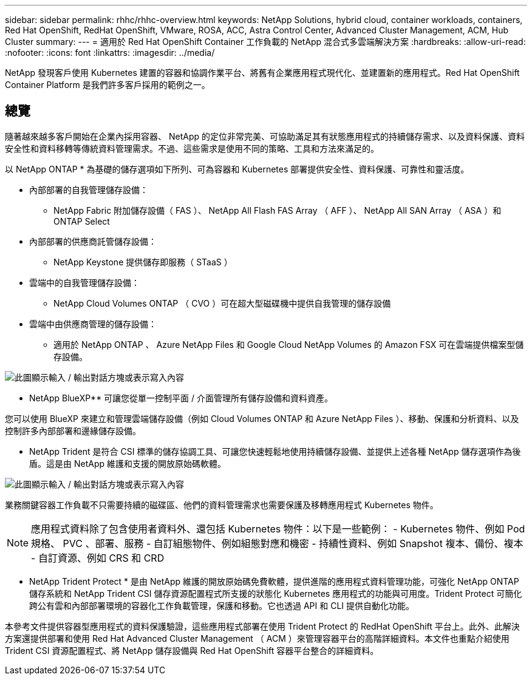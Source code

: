 ---
sidebar: sidebar 
permalink: rhhc/rhhc-overview.html 
keywords: NetApp Solutions, hybrid cloud, container workloads, containers, Red Hat OpenShift, RedHat OpenShift, VMware, ROSA, ACC, Astra Control Center, Advanced Cluster Management, ACM, Hub Cluster 
summary:  
---
= 適用於 Red Hat OpenShift Container 工作負載的 NetApp 混合式多雲端解決方案
:hardbreaks:
:allow-uri-read: 
:nofooter: 
:icons: font
:linkattrs: 
:imagesdir: ../media/


[role="lead"]
NetApp 發現客戶使用 Kubernetes 建置的容器和協調作業平台、將舊有企業應用程式現代化、並建置新的應用程式。Red Hat OpenShift Container Platform 是我們許多客戶採用的範例之一。



== 總覽

隨著越來越多客戶開始在企業內採用容器、 NetApp 的定位非常完美、可協助滿足其有狀態應用程式的持續儲存需求、以及資料保護、資料安全性和資料移轉等傳統資料管理需求。不過、這些需求是使用不同的策略、工具和方法來滿足的。

以 NetApp ONTAP * 為基礎的儲存選項如下所列、可為容器和 Kubernetes 部署提供安全性、資料保護、可靠性和靈活度。

* 內部部署的自我管理儲存設備：
+
** NetApp Fabric 附加儲存設備（ FAS ）、 NetApp All Flash FAS Array （ AFF ）、 NetApp All SAN Array （ ASA ）和 ONTAP Select


* 內部部署的供應商託管儲存設備：
+
** NetApp Keystone 提供儲存即服務（ STaaS ）


* 雲端中的自我管理儲存設備：
+
** NetApp Cloud Volumes ONTAP （ CVO ）可在超大型磁碟機中提供自我管理的儲存設備


* 雲端中由供應商管理的儲存設備：
+
** 適用於 NetApp ONTAP 、 Azure NetApp Files 和 Google Cloud NetApp Volumes 的 Amazon FSX 可在雲端提供檔案型儲存設備。




image:rhhc-ontap-features.png["此圖顯示輸入 / 輸出對話方塊或表示寫入內容"]

** NetApp BlueXP** 可讓您從單一控制平面 / 介面管理所有儲存設備和資料資產。

您可以使用 BlueXP 來建立和管理雲端儲存設備（例如 Cloud Volumes ONTAP 和 Azure NetApp Files ）、移動、保護和分析資料、以及控制許多內部部署和邊緣儲存設備。

** NetApp Trident 是符合 CSI 標準的儲存協調工具、可讓您快速輕鬆地使用持續儲存設備、並提供上述各種 NetApp 儲存選項作為後盾。這是由 NetApp 維護和支援的開放原始碼軟體。

image:rhhc-trident-features.png["此圖顯示輸入 / 輸出對話方塊或表示寫入內容"]

業務關鍵容器工作負載不只需要持續的磁碟區、他們的資料管理需求也需要保護及移轉應用程式 Kubernetes 物件。


NOTE: 應用程式資料除了包含使用者資料外、還包括 Kubernetes 物件：以下是一些範例： - Kubernetes 物件、例如 Pod 規格、 PVC 、部署、服務 - 自訂組態物件、例如組態對應和機密 - 持續性資料、例如 Snapshot 複本、備份、複本 - 自訂資源、例如 CRS 和 CRD

** NetApp Trident Protect * 是由 NetApp 維護的開放原始碼免費軟體，提供進階的應用程式資料管理功能，可強化 NetApp ONTAP 儲存系統和 NetApp Trident CSI 儲存資源配置程式所支援的狀態化 Kubernetes 應用程式的功能與可用度。Trident Protect 可簡化跨公有雲和內部部署環境的容器化工作負載管理，保護和移動。它也透過 API 和 CLI 提供自動化功能。

本參考文件提供容器型應用程式的資料保護驗證，這些應用程式部署在使用 Trident Protect 的 RedHat OpenShift 平台上。此外、此解決方案還提供部署和使用 Red Hat Advanced Cluster Management （ ACM ）來管理容器平台的高階詳細資料。本文件也重點介紹使用 Trident CSI 資源配置程式、將 NetApp 儲存設備與 Red Hat OpenShift 容器平台整合的詳細資料。
